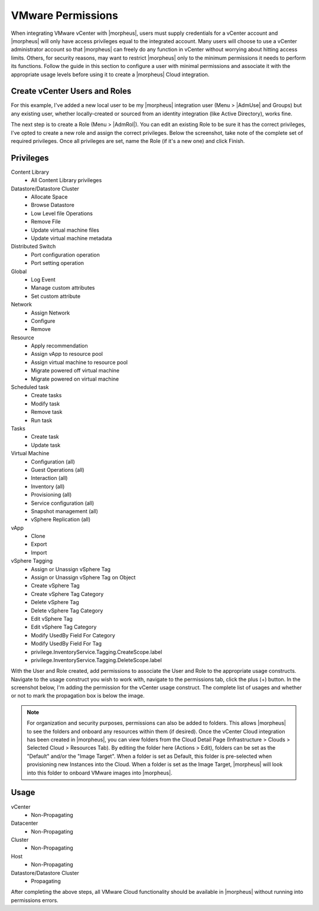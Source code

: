 VMware Permissions
^^^^^^^^^^^^^^^^^^

When integrating VMware vCenter with |morpheus|, users must supply credentials for a vCenter account and |morpheus| will only have access privileges equal to the integrated account. Many users will choose to use a vCenter administrator account so that |morpheus| can freely do any function in vCenter without worrying about hitting access limits. Others, for security reasons, may want to restrict |morpheus| only to the minimum permissions it needs to perform its functions. Follow the guide in this section to configure a user with minimal permissions and associate it with the appropriate usage levels before using it to create a |morpheus| Cloud integration.

Create vCenter Users and Roles
``````````````````````````````

For this example, I've added a new local user to be my |morpheus| integration user (Menu > |AdmUse| and Groups) but any existing user, whether locally-created or sourced from an identity integration (like Active Directory), works fine.

.. image:: /images/integration_guides/clouds/vmware/addUsers.png

The next step is to create a Role (Menu > |AdmRol|). You can edit an existing Role to be sure it has the correct privileges, I've opted to create a new role and assign the correct privileges. Below the screenshot, take note of the complete set of required privileges. Once all privileges are set, name the Role (if it's a new one) and click Finish.

.. image:: /images/integration_guides/clouds/vmware/addRoles.png

Privileges
``````````

Content Library
  * All Content Library privileges

Datastore/Datastore Cluster
  * Allocate Space
  * Browse Datastore
  * Low Level file Operations
  * Remove File
  * Update virtual machine files
  * Update virtual machine metadata

Distributed Switch
  * Port configuration operation
  * Port setting operation

Global
  * Log Event
  * Manage custom attributes
  * Set custom attribute

Network
  * Assign Network
  * Configure
  * Remove

Resource
  * Apply recommendation
  * Assign vApp to resource pool
  * Assign virtual machine to resource pool
  * Migrate powered off virtual machine
  * Migrate powered on virtual machine

Scheduled task
  * Create tasks
  * Modify task
  * Remove task
  * Run task

Tasks
  * Create task
  * Update task

Virtual Machine
  * Configuration (all)
  * Guest Operations (all)
  * Interaction (all)
  * Inventory (all)
  * Provisioning (all)
  * Service configuration (all)
  * Snapshot management (all)
  * vSphere Replication (all)

vApp
  * Clone
  * Export
  * Import

vSphere Tagging
  * Assign or Unassign vSphere Tag
  * Assign or Unassign vSphere Tag on Object
  * Create vSphere Tag
  * Create vSphere Tag Category
  * Delete vSphere Tag
  * Delete vSphere Tag Category
  * Edit vSphere Tag
  * Edit vSphere Tag Category
  * Modify UsedBy Field For Category
  * Modify UsedBy Field For Tag
  * privilege.InventoryService.Tagging.CreateScope.label
  * privilege.InventoryService.Tagging.DeleteScope.label

With the User and Role created, add permissions to associate the User and Role to the appropriate usage constructs. Navigate to the usage construct you wish to work with, navigate to the permissions tab, click the plus (+) button. In the screenshot below, I'm adding the permission for the vCenter usage construct. The complete list of usages and whether or not to mark the propagation box is below the image.

.. NOTE:: For organization and security purposes, permissions can also be added to folders. This allows |morpheus| to see the folders and onboard any resources within them (if desired). Once the vCenter Cloud integration has been created in |morpheus|, you can view folders from the Cloud Detail Page (Infrastructure > Clouds > Selected Cloud > Resources Tab). By editing the folder here (Actions > Edit), folders can be set as the "Default" and/or the "Image Target". When a folder is set as Default, this folder is pre-selected when provisioning new Instances into the Cloud. When a folder is set as the Image Target, |morpheus| will look into this folder to onboard VMware images into |morpheus|.

.. image:: /images/integration_guides/clouds/vmware/addPerms.png

Usage
`````

vCenter
  * Non-Propagating

Datacenter
  * Non-Propagating

Cluster
  * Non-Propagating

Host
  * Non-Propagating

Datastore/Datastore Cluster
  * Propagating

After completing the above steps, all VMware Cloud functionality should be available in |morpheus| without running into permissions errors.
